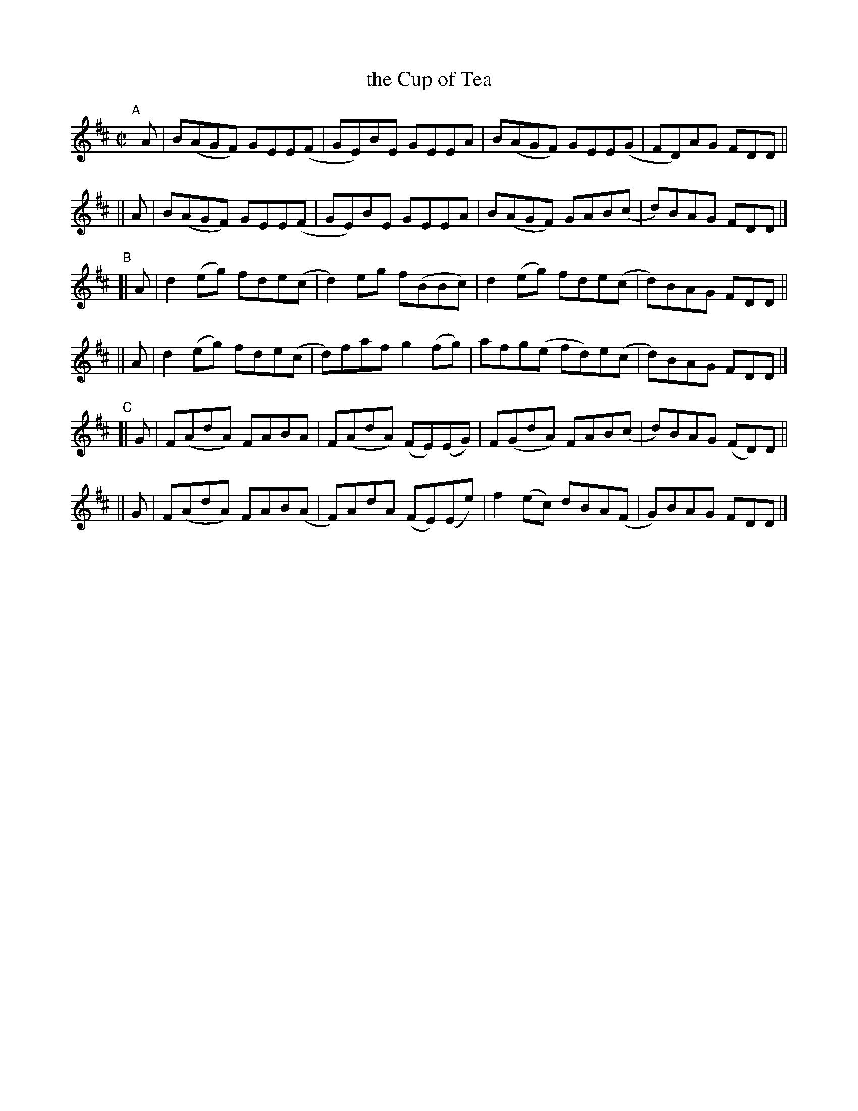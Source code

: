 X: 792
T: the Cup of Tea
R: reel
%S: s:6 b:24(4+4+4+4+4+4)
B: Francis O'Neill: "The Dance Music of Ireland" (1907) #792
Z: Frank Nordberg - http://www.musicaviva.com
F: http://www.musicaviva.com/abc/tunes/ireland/oneill-1001/0792/oneill-1001-0792-1.abc
M: C|
L: 1/8
K: D
"^A"[|]\
   A | B(AGF) GEE(F | GE)BE GEEA | B(AGF) GEE(G | FD)AG FDD ||
|| A | B(AGF) GEE(F | GE)BE GEEA | B(AGF) GAB(c | d)BAG FDD |]
"^B"\
[| A | d2(eg) fde(c | d2)eg f(BBc) | d2(eg) fde(c | d)BAG FDD ||
|| A | d2(eg) fde(c | d)faf g2(fg) | afg(e fd)e(c | d)BAG FDD |]
"^C"\
[| G | F(AdA) FABA  | F(AdA) (FE)(EG) | F(GdA) FAB(c | d)BAG (FD)D ||
|| G | F(AdA) FAB(A | F)AdA  (FE)(Ee) | f2(ec) dBA(F | G)BAG FDD |]
